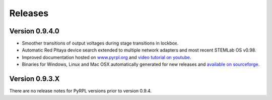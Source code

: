 Releases
**************


Version 0.9.4.0
=====================

* Smoother transitions of output voltages during stage transitions in lockbox.
* Automatic Red Pitaya device search extended to multiple network adapters and most recent STEMLab OS v0.98.
* Improved documentation hosted on `www.pyrpl.org <www.pyrpl.org>`_ and `video tutorial on youtube <https://www.youtube.com/watch?v=WnFkz1adhgs>`_.
* Binaries for Windows, Linux and Mac OSX automatically generated for new releases and `available on sourceforge <https://sourceforge.net/projects/pyrpl/files/>`_.


Version 0.9.3.X
=====================

There are no release notes for PyRPL versions prior to version 0.9.4.


